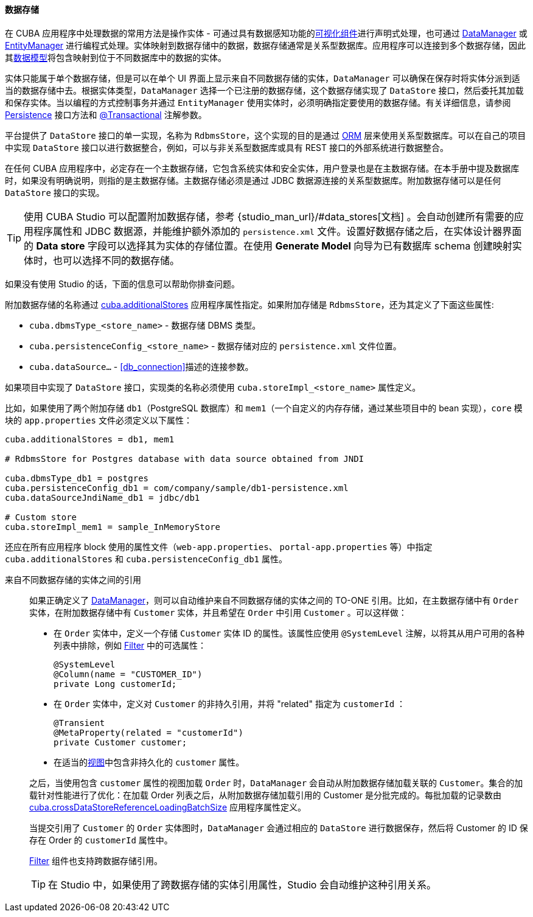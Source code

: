 :sourcesdir: ../../../../source

[[data_store]]
==== 数据存储

在 CUBA 应用程序中处理数据的常用方法是操作实体 - 可通过具有数据感知功能的<<gui_components,可视化组件>>进行声明式处理，也可通过 <<dataManager,DataManager>> 或 <<entityManager,EntityManager>> 进行编程式处理。实体映射到数据存储中的数据，数据存储通常是关系型数据库。应用程序可以连接到多个数据存储，因此其<<data_model,数据模型>>将包含映射到位于不同数据库中的数据的实体。

实体只能属于单个数据存储，但是可以在单个 UI 界面上显示来自不同数据存储的实体，`DataManager` 可以确保在保存时将实体分派到适当的数据存储中去。根据实体类型，`DataManager` 选择一个已注册的数据存储，这个数据存储实现了 `DataStore` 接口，然后委托其加载和保存实体。当以编程的方式控制事务并通过 `EntityManager` 使用实体时，必须明确指定要使用的数据存储。有关详细信息，请参阅 <<persistence,Persistence>> 接口方法和 <<transactions_decl,@Transactional>> 注解参数。

平台提供了 `DataStore` 接口的单一实现，名称为 `RdbmsStore`，这个实现的目的是通过 <<orm,ORM>> 层来使用关系型数据库。可以在自己的项目中实现 `DataStore` 接口以进行数据整合，例如，可以与非关系型数据库或具有 REST 接口的外部系统进行数据整合。

在任何 CUBA 应用程序中，必定存在一个主数据存储，它包含系统实体和安全实体，用户登录也是在主数据存储。在本手册中提及数据库时，如果没有明确说明，则指的是主数据存储。主数据存储必须是通过 JDBC 数据源连接的关系型数据库。附加数据存储可以是任何 `DataStore` 接口的实现。

[TIP]
====
使用 CUBA Studio 可以配置附加数据存储，参考 {studio_man_url}/#data_stores[文档] 。会自动创建所有需要的应用程序属性和 JDBC 数据源，并能维护额外添加的 `persistence.xml` 文件。设置好数据存储之后，在实体设计器界面的 *Data store* 字段可以选择其为实体的存储位置。在使用 *Generate Model* 向导为已有数据库 schema 创建映射实体时，也可以选择不同的数据存储。
====

如果没有使用 Studio 的话，下面的信息可以帮助你排查问题。

附加数据存储的名称通过 <<cuba.additionalStores,cuba.additionalStores>> 应用程序属性指定。如果附加存储是 `RdbmsStore`，还为其定义了下面这些属性:

* `cuba.dbmsType_<store_name>` - 数据存储 DBMS 类型。
* `cuba.persistenceConfig_<store_name>` - 数据存储对应的 `persistence.xml` 文件位置。
* `cuba.dataSource...` - <<db_connection>>描述的连接参数。

如果项目中实现了 `DataStore` 接口，实现类的名称必须使用 `cuba.storeImpl_<store_name>` 属性定义。

比如，如果使用了两个附加存储 `db1`（PostgreSQL 数据库）和 `mem1`（一个自定义的内存存储，通过某些项目中的 bean 实现），`core` 模块的 `app.properties` 文件必须定义以下属性：

[source,properties]
----
cuba.additionalStores = db1, mem1

# RdbmsStore for Postgres database with data source obtained from JNDI

cuba.dbmsType_db1 = postgres
cuba.persistenceConfig_db1 = com/company/sample/db1-persistence.xml
cuba.dataSourceJndiName_db1 = jdbc/db1

# Custom store
cuba.storeImpl_mem1 = sample_InMemoryStore
----

还应在所有应用程序 block 使用的属性文件（`web-app.properties`、 `portal-app.properties` 等）中指定 `cuba.additionalStores` 和 `cuba.persistenceConfig_db1` 属性。

[[cross_datastore_ref]]
来自不同数据存储的实体之间的引用::
+
--
如果正确定义了 <<dataManager,DataManager>>，则可以自动维护来自不同数据存储的实体之间的 TO-ONE 引用。比如，在主数据存储中有 `Order` 实体，在附加数据存储中有 `Customer` 实体，并且希望在 `Order` 中引用 `Customer` 。可以这样做：

* 在 `Order` 实体中，定义一个存储 `Customer` 实体 ID 的属性。该属性应使用 `@SystemLevel` 注解，以将其从用户可用的各种列表中排除，例如 <<gui_Filter,Filter>> 中的可选属性：
+
[source,java]
----
@SystemLevel
@Column(name = "CUSTOMER_ID")
private Long customerId;
----

* 在 `Order` 实体中，定义对 `Customer` 的非持久引用，并将 "related" 指定为 `customerId` ：
+
[source,java]
----
@Transient
@MetaProperty(related = "customerId")
private Customer customer;
----

* 在适当的<<views,视图>>中包含非持久化的 `customer` 属性。

之后，当使用包含 `customer` 属性的视图加载 `Order` 时，`DataManager` 会自动从附加数据存储加载关联的 `Customer`。集合的加载针对性能进行了优化：在加载 Order 列表之后，从附加数据存储加载引用的 Customer 是分批完成的。每批加载的记录数由 <<cuba.crossDataStoreReferenceLoadingBatchSize,cuba.crossDataStoreReferenceLoadingBatchSize>> 应用程序属性定义。

当提交引用了 `Customer` 的 `Order` 实体图时，`DataManager` 会通过相应的 `DataStore` 进行数据保存，然后将 Customer 的 ID 保存在 Order 的 `customerId` 属性中。

<<gui_Filter,Filter>> 组件也支持跨数据存储引用。

[TIP]
====
在 Studio 中，如果使用了跨数据存储的实体引用属性，Studio 会自动维护这种引用关系。
====
--

